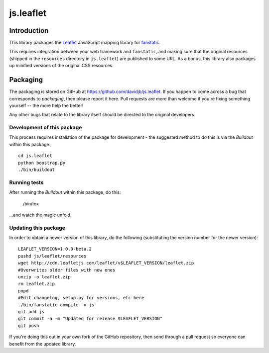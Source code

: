 js.leaflet
***********

Introduction
============

This library packages the `Leaflet`_ JavaScript mapping library for
`fanstatic`_.

.. _`fanstatic`: http://fanstatic.org
.. _`Leaflet`: http://leafletjs.com/

This requires integration between your web framework and ``fanstatic``,
and making sure that the original resources (shipped in the ``resources``
directory in ``js.leaflet``) are published to some URL.  As a bonus, this
library also packages up minified versions of the original CSS resources.

Packaging
=========

.. image:: https://travis-ci.org/davidjb/js.leaflet.png?branch=master
    :target: https://travis-ci.org/davidjb/js.leaflet

The packaging is stored on GitHub at
https://github.com/davidjb/js.leaflet. If you happen to come across a bug
that corresponds to *packaging*, then please report it here. Pull requests are
more than welcome if you're fixing something yourself -- the more help the
better!

Any other bugs that relate to the library itself should be directed to the
original developers.

Development of this package
---------------------------

This process requires installation of the package for development - the
suggested method to do this is via the `Buildout` within this package::

    cd js.leaflet
    python boostrap.py
    ./bin/buildout

Running tests
-------------

After running the `Buildout` within this package, do this:

    ./bin/tox

...and watch the magic unfold.

Updating this package
---------------------

In order to obtain a newer version of this library, do the following 
(substituting the version number for the newer version)::

    LEAFLET_VERSION=1.0.0-beta.2
    pushd js/leaflet/resources
    wget http://cdn.leafletjs.com/leaflet/v$LEAFLET_VERSION/leaflet.zip
    #Overwrites older files with new ones
    unzip -o leaflet.zip
    rm leaflet.zip
    popd
    #Edit changelog, setup.py for versions, etc here
    ./bin/fanstatic-compile -v js
    git add js
    git commit -a -m "Updated for release $LEAFLET_VERSION"
    git push

If you're doing this out in your own fork of the GitHub repository, then
send through a pull request so everyone can benefit from the updated 
library.

